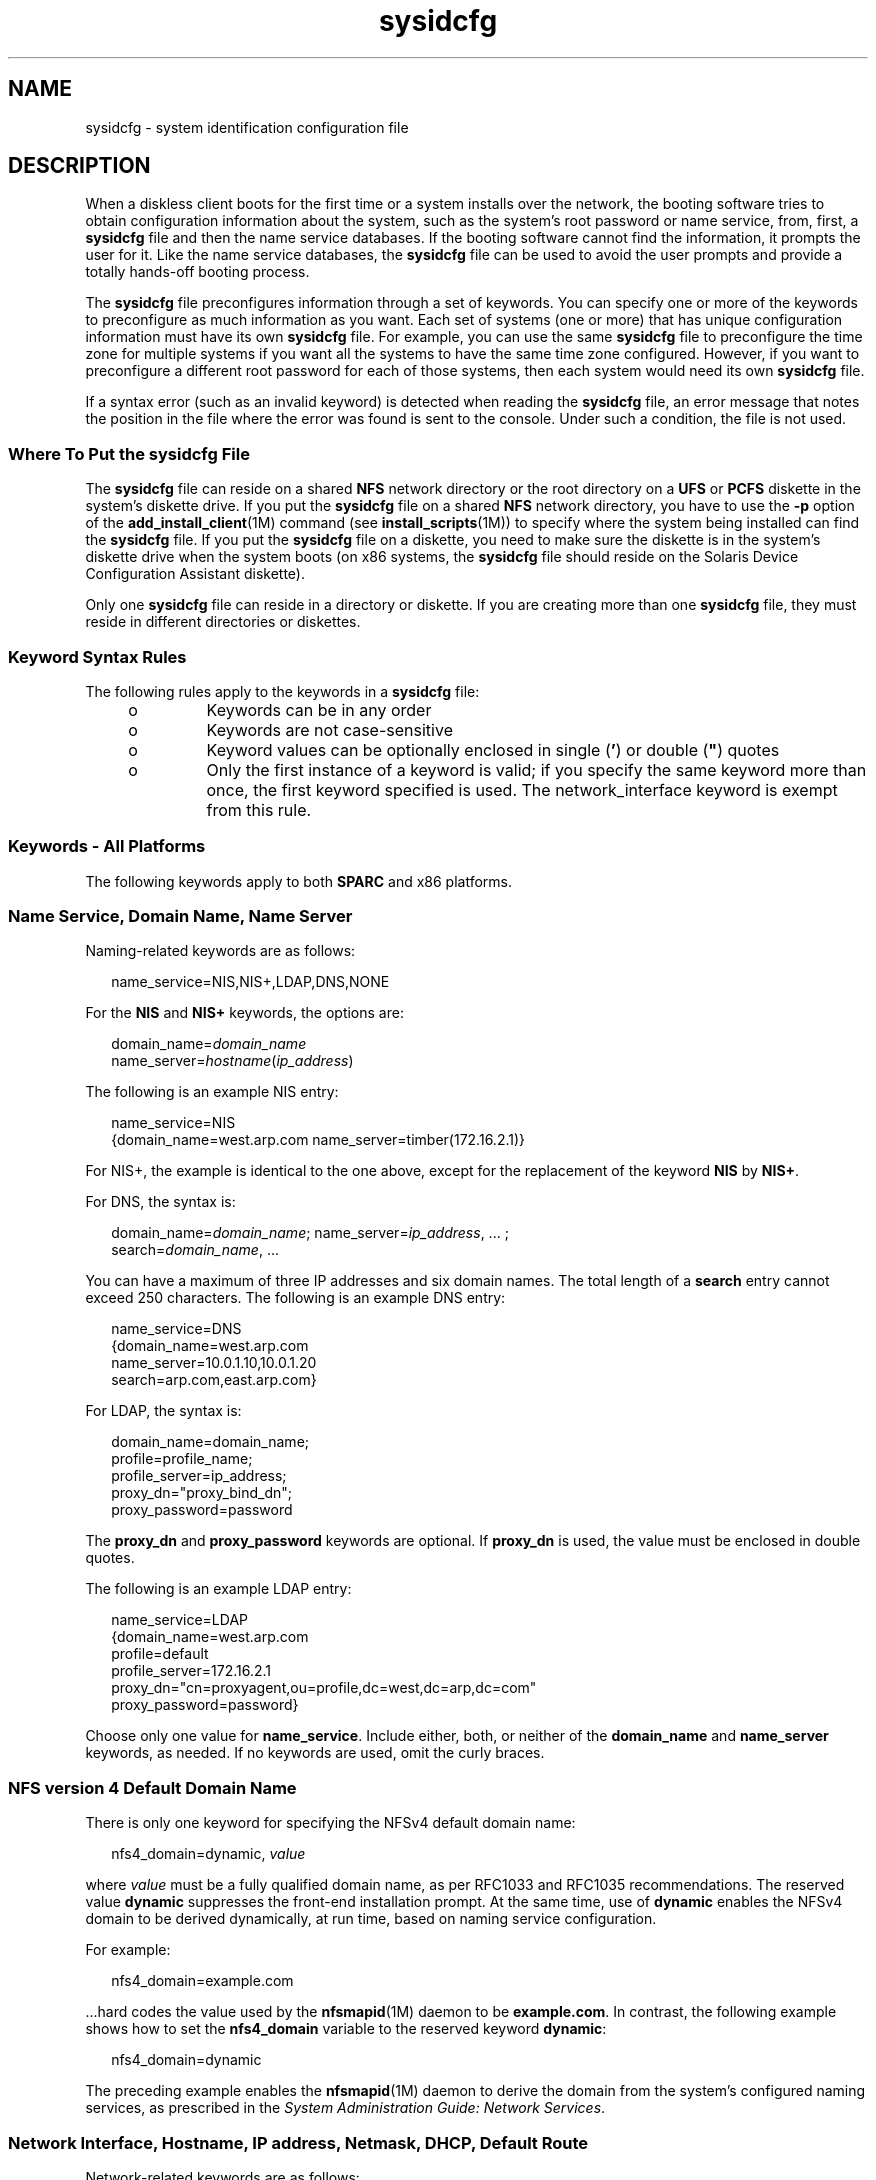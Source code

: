 '\" te
.\" Copyright (C) 2009, Sun Microsystems, Inc. All Rights Reserved
.\" Copyright (c) 2012-2013, J. Schilling
.\" Copyright (c) 2013, Andreas Roehler
.\" CDDL HEADER START
.\"
.\" The contents of this file are subject to the terms of the
.\" Common Development and Distribution License ("CDDL"), version 1.0.
.\" You may only use this file in accordance with the terms of version
.\" 1.0 of the CDDL.
.\"
.\" A full copy of the text of the CDDL should have accompanied this
.\" source.  A copy of the CDDL is also available via the Internet at
.\" http://www.opensource.org/licenses/cddl1.txt
.\"
.\" When distributing Covered Code, include this CDDL HEADER in each
.\" file and include the License file at usr/src/OPENSOLARIS.LICENSE.
.\" If applicable, add the following below this CDDL HEADER, with the
.\" fields enclosed by brackets "[]" replaced with your own identifying
.\" information: Portions Copyright [yyyy] [name of copyright owner]
.\"
.\" CDDL HEADER END
.TH sysidcfg 4 "23 Jun 2009" "SunOS 5.11" "File Formats"
.SH NAME
sysidcfg \- system identification configuration file
.SH DESCRIPTION
.sp
.LP
When a diskless client boots for the first time or a system installs over
the network, the booting software tries to obtain configuration information
about the system, such as the system's root password or name service, from,
first, a
.B sysidcfg
file and then the name service databases. If the
booting software cannot find the information, it prompts the user for it.
Like the name service databases, the
.B sysidcfg
file can be used to
avoid the user prompts and provide a totally hands-off booting process.
.sp
.LP
The
.B sysidcfg
file preconfigures information through a set of
keywords. You can specify one or more of the keywords to preconfigure as
much information as you want. Each set of systems (one or more) that has
unique configuration information must have its own
.B sysidcfg
file. For
example, you can use the same
.B sysidcfg
file to preconfigure the time
zone for multiple systems if you want all the systems to have the same time
zone configured. However, if you want to preconfigure a different root
password for each of those systems, then each system would need its own
.B sysidcfg
file.
.sp
.LP
If a syntax error (such as an invalid keyword) is detected when reading the
.B sysidcfg
file, an error message that notes the position in the file
where the error was found is sent to the console. Under such a condition,
the file is not used.
.SS "Where To Put the \fBsysidcfg\fR File"
.sp
.LP
The
.B sysidcfg
file can reside on a shared
.B NFS
network directory
or the root directory on a
.B UFS
or
.B PCFS
diskette in the system's
diskette drive. If you put the \fBsysidcfg\fR file on a shared \fBNFS\fR
network directory, you have to use the
.B -p
option of the
.BR add_install_client (1M)
command (see
.BR install_scripts (1M))
to
specify where the system being installed can find the
.B sysidcfg
file.
If you put the
.B sysidcfg
file on a diskette, you need to make sure the
diskette is in the system's diskette drive when the system boots (on x86
systems, the
.B sysidcfg
file should reside on the Solaris Device
Configuration Assistant diskette).
.sp
.LP
Only one
.B sysidcfg
file can reside in a directory or diskette. If you
are creating more than one
.B sysidcfg
file, they must reside in
different directories or diskettes.
.SS "Keyword Syntax Rules"
.sp
.LP
The following rules apply to the keywords in a
.B sysidcfg
file:
.RS +4
.TP
.ie t \(bu
.el o
Keywords can be in any order
.RE
.RS +4
.TP
.ie t \(bu
.el o
Keywords are not case-sensitive
.RE
.RS +4
.TP
.ie t \(bu
.el o
Keyword values can be optionally enclosed in single (\fB\&'\fR) or double
(\fB"\fR) quotes
.RE
.RS +4
.TP
.ie t \(bu
.el o
Only the first instance of a keyword is valid; if you specify the same
keyword more than once, the first keyword specified is used. The
network_interface keyword is exempt from this rule.
.RE
.SS "Keywords - All Platforms"
.sp
.LP
The following keywords apply to both
.B SPARC
and x86 platforms.
.SS "Name Service, Domain Name, Name Server"
.sp
.LP
Naming-related keywords are as follows:
.sp
.in +2
.nf
name_service=NIS,NIS+,LDAP,DNS,NONE
.fi
.in -2

.sp
.LP
For the
.B NIS
and
.B NIS+
keywords, the options are:
.sp
.in +2
.nf
domain_name=\fIdomain_name\fR
name_server=\fIhostname\fR(\fIip_address\fR)
.fi
.in -2

.sp
.LP
The following is an example NIS entry:
.sp
.in +2
.nf
name_service=NIS
{domain_name=west.arp.com name_server=timber(172.16.2.1)}
.fi
.in -2

.sp
.LP
For NIS+, the example is identical to the one above, except for the
replacement of the keyword
.B NIS
by
.BR NIS+ .
.sp
.LP
For DNS, the syntax is:
.sp
.in +2
.nf
domain_name=\fIdomain_name\fR; name_server=\fIip_address\fR, .\|.\|. ;
search=\fIdomain_name\fR, .\|.\|.
.fi
.in -2

.sp
.LP
You can have a maximum of three IP addresses and six domain names. The
total length of a
.B search
entry cannot exceed 250 characters. The
following is an example DNS entry:
.sp
.in +2
.nf
name_service=DNS
{domain_name=west.arp.com
name_server=10.0.1.10,10.0.1.20
search=arp.com,east.arp.com}
.fi
.in -2

.sp
.LP
For LDAP, the syntax is:
.sp
.in +2
.nf
domain_name=domain_name;
profile=profile_name;
profile_server=ip_address;
proxy_dn="proxy_bind_dn";
proxy_password=password
.fi
.in -2

.sp
.LP
The
.B proxy_dn
and
.B proxy_password
keywords are optional. If
.B proxy_dn
is used, the value must be enclosed in double quotes.
.sp
.LP
The following is an example LDAP entry:
.sp
.in +2
.nf
name_service=LDAP
{domain_name=west.arp.com
profile=default
profile_server=172.16.2.1
proxy_dn="cn=proxyagent,ou=profile,dc=west,dc=arp,dc=com"
proxy_password=password}
.fi
.in -2

.sp
.LP
Choose only one value for
.BR name_service .
Include either, both, or
neither of the
.B domain_name
and
.B name_server
keywords, as needed.
If no keywords are used, omit the curly braces.
.SS "NFS version 4 Default Domain Name"
.sp
.LP
There is only one keyword for specifying the NFSv4 default domain name:
.sp
.in +2
.nf
nfs4_domain=dynamic, \fIvalue\fR
.fi
.in -2

.sp
.LP
where
.I value
must be a fully qualified domain name, as per RFC1033 and
RFC1035 recommendations. The reserved value
.B dynamic
suppresses the
front-end installation prompt. At the same time, use of \fBdynamic\fR
enables the NFSv4 domain to be derived dynamically, at run time, based on
naming service configuration.
.sp
.LP
For example:
.sp
.in +2
.nf
nfs4_domain=example.com
.fi
.in -2

.sp
.LP
\&.\|.\|.hard codes the value used by the \fBnfsmapid\fR(1M) daemon to be
.BR example.com .
In contrast, the following example shows how to set the
.B nfs4_domain
variable to the reserved keyword
.BR dynamic :
.sp
.in +2
.nf
nfs4_domain=dynamic
.fi
.in -2

.sp
.LP
The preceding example enables the \fBnfsmapid\fR(1M) daemon to derive the
domain from the system's configured naming services, as prescribed in the
.IR "System Administration Guide: Network Services" .
.SS "Network Interface, Hostname, IP address, Netmask, DHCP, Default Route"
.sp
.LP
Network-related keywords are as follows:
.sp
.in +2
.nf
network_interface=NONE, PRIMARY, \fIvalue\fR
.fi
.in -2

.sp
.LP
where
.I value
is a name of a network interface, for example, \fBeri0\fR
or
.BR hme0 .
.sp
.LP
For the
.B NONE
keyword, the options are:
.sp
.in +2
.nf
hostname=\fIhostname\fR
.fi
.in -2

.sp
.LP
For example,
.sp
.in +2
.nf
network_interface=NONE {hostname=feron}
.fi
.in -2

.sp
.LP
For the
.B PRIMARY
and
.I value
keywords, the options are:
.sp
.in +2
.nf
primary (used only with multiple network_interface lines)
dhcp
hostname=\fIhostname\fR
ip_address=\fIip_address\fR
netmask=\fInetmask\fR
protocol_ipv6=yes | no
default_route=\fIip_address\fR (IPv4 address only)
.fi
.in -2

.sp
.LP
If you are using the dhcp option, the only other option you can specify is
.BR protocol_ipv6 .
For example:
.sp
.in +2
.nf
network_interface=PRIMARY {dhcp protocol_ipv6=yes}
.fi
.in -2

.sp
.LP
If you are not using DHCP, you can specify any combination of the other
keywords as needed. If you do not use any of the keywords, omit the curly
braces.
.sp
.in +2
.nf
network_interface=eri0 {hostname=feron
	ip_address=172.16.2.7
	netmask=255.255.255.0
	protocol_ipv6=no
	default_route=172.16.2.1}
.fi
.in -2

.SS "Multiple Network Interfaces"
.sp
.LP
If you have multiple network interfaces on your system, you can configure
them all in the
.B sysidcfg
file by defining multiple
.B network_interface
keywords. If you specify multiple
.B network_interface
keywords, you cannot use
.B NONE
or
.BR PRIMARY
for values. You must specify interface names for all of the values. To
specify the primary interface, use the
.B primary
option value.
.sp
.LP
For example,
.sp
.in +2
.nf
network_interface=eri0 {primary
	hostname=feron
	ip_address=172.16.2.7
	netmask=255.255.255.0
	protocol_ipv6=no
	default_route=172.16.2.1}

network_interface=eri1 {hostname=feron-b
	ip_address=172.16.3.8
	netmask=255.255.255.0
	protocol_ipv6=no
	default_route=172.16.3.1}
.fi
.in -2

.SS "Root Password"
.sp
.LP
The root password keyword is
.BR root_password .
Possible values are
encrypted from
.BR /etc/shadow .
Syntax is:
.sp
.in +2
.nf
root_password=\fIencrypted_password\fR
.fi
.in -2

.SS "Security Policy"
.sp
.LP
The security\(emrelated keyword is
.BR security_policy .
It has the
following syntax:
.sp
.in +2
.nf
security_policy=kerberos, NONE
.fi
.in -2

.sp
.LP
The kerberos keyword has the following options:
.sp
.in +2
.nf
{default_realm=\fIFQDN\fR admin_server=\fIFQDN\fR kdc=\fIFQDN\fR1, \fIFQDN\fR2, \fIFQDN\fR3}
.fi
.in -2

.sp
.LP
where
.I FQDN
is a fully qualified domain name. An example of the
.B security_policy
keyword is as follows:
.sp
.in +2
.nf
security_policy=kerberos {default_realm=Yoursite.COM
admin_server=krbadmin.Yoursite.COM
kdc=kdc1.Yoursite.COM, kdc2.Yoursite.COM}
.fi
.in -2

.sp
.LP
You can list a maximum of three key distribution centers (\fBKDC\fRs) for a
.B security_policy
keyword. At least one is required.
.SS "Language in Which to Display the Install Program"
.sp
.LP
The system-location keyword is
.BR system_locale .
It has the following
syntax:
.sp
.in +2
.nf
system_locale=\fIlocale\fR
.fi
.in -2

.sp
.LP
where
.I locale
is
.BR /usr/lib/locale .
.SS "Terminal Type"
.sp
.LP
The terminal keyword is
.BR terminal .
It has the following syntax:
.sp
.in +2
.nf
terminal=\fIterminal_type\fR
.fi
.in -2

.sp
.LP
where
.I terminal_type
is a value from
.BR /usr/share/lib/terminfo/* .
.SS "Timezone Information"
.sp
.LP
The timezone keyword is
.BR timezone .
It has the following syntax:
.sp
.in +2
.nf
timezone=\fItimezone\fR
.fi
.in -2

.sp
.LP
where
.I timezone
is a value from \fB/usr/share/lib/zoneinfo/*\fRor,
where
.I timezone
is an offset-from-GMT style quoted timezone. Refer to
.BR environ (5)
for information on quoted timezones. An example of a quoted
timezone is: t\fBimezone="<GMT+8>+8"\fR.
.SS "Date and Time"
.sp
.LP
The time server keyword is
.BR timeserver .
It has the following syntax:
.sp
.in +2
.nf
timeserver=localhost
timeserver=\fIhostname\fR
timeserver=\fIip_address\fR
.fi
.in -2

.sp
.LP
If you specify
.B localhost
as the time server, the system's time is
assumed to be correct. If you specify the hostname or
.IR ip_address ,
if
you are not running a name service, of a system, that system's time is used
to set the time.
.SS "Keyboard Layout"
.sp
.LP
The keyboard keyword is
.BR keyboard .
It has the following syntax:
.sp
.in +2
.nf
keyboard=\fIkeyboard_layout\fR
.fi
.in -2

.sp
.LP
The valid
.I keyboard_layout
strings are defined in the
.B /usr/share/lib/keytables/type_6/kbd_layouts
file.
.SH EXAMPLES
.LP
.B Example 1
Sample
.B sysidcfg
files
.sp
.LP
The following example is a \fBsysidcfg\fR file for a group of \fBSPARC\fR
systems to install over the network. The host names,
.B IP
addresses, and
netmask of these systems have been preconfigured by editing the name
service. Because all the system configuration information has been
preconfigured, an automated installation can be achieved by using this
.B sysidcfg
file in conjunction with a custom JumpStart profile.

.sp
.in +2
.nf
keyboard=US-English
system_locale=en_US
timezone=US/Central
timeserver=localhost
terminal=sun-cmd
name_service=NIS {domain_name=marquee.central.example.com
                  name_server=connor(172.16.112.3)}
root_password=m4QPOWNY
system_locale=C
security_policy=kerberos
    {default_realm=Yoursite.COM
     admin_server=krbadmin.Yoursite.COM
     kdc=kdc1.Yoursite.COM, kdc2.Yoursite.COM}
.fi
.in -2

.sp
.LP
The following example is a
.B sysidcfg
file created for a group of x86
systems to install over the network that all have the same keyboard,
graphics cards, and pointing devices. In this example, users would see only
the prompt to select a language,
.IR system_locale ,
for displaying the
rest of the Solaris installation program.

.sp
.in +2
.nf
keyboard=US-English
display=ati {size=15-inch}
pointer=MS-S
timezone=US/Central
timeserver=connor
terminal=AT386
name_service=NIS {domain_name=marquee.central.example.com
                  name_server=connor(172.16.112.3)}
root_password=URFUni9
security_policy=none
.fi
.in -2

.SH SEE ALSO
.sp
.LP
.BR install_scripts (1M),
.BR nfsmapid (1M),
.BR sysidtool (1M),
.BR environ (5)
.sp
.LP
.I "Solaris Express Installation Guide: Basic Installations
